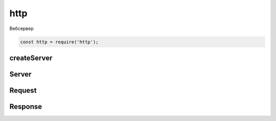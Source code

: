http
====

Вебсервер

.. code-block:: js

    const http = require('http');


createServer
------------

.. js:function:: createServer(callback)

    Возвращает объект сервера :js:class:`Server`

    .. code-block:: js

        const server = http.createServer((request, response) => {
            // request.url
            //
        });


Server
------

.. js:class:: Server()

    Сервер


    .. js:function:: listen(port)

        Указывает порт прослушки

        .. code-block:: js

            server.listen(8000);


    .. js:function:: on(event_name, callback)

        Регистрирует обработчик события

        * event_name - название события

            * request

        * callback - обработчик события, принимает два параметра :js:class:`Request`, :js:class:`Response`

        .. code-block:: js

            server.on('request', (req, res) => {
                res.write('Hello Worlf!\n');
                res.end();
            });

            server.on('request', (req, res) => {
                res.end(fs.reafFileSync(__dirname + '/index.html'));
            });

Request
-------

.. js:class:: Request()

    Объект запроса

    .. js:attribute:: headers

    .. js:attribute:: url


Response
--------

.. js:class:: Response()

    Объект ответа на запрос


    .. js:function:: end();

        Завершает обработку ответа на запрос

        .. code-block:: js

            res.end();
            res.end('Hello world');


    .. js:function:: write(body)

        Записывает ответ в тело ответа

        .. code-block:: js

            res.write('Hello World!\n');


    .. js:function:: writeHead()

        Добавляет в ответ заголовки

        .. code-block:: js

            response.writeHead(status, {'Content-type': 'application-json'})